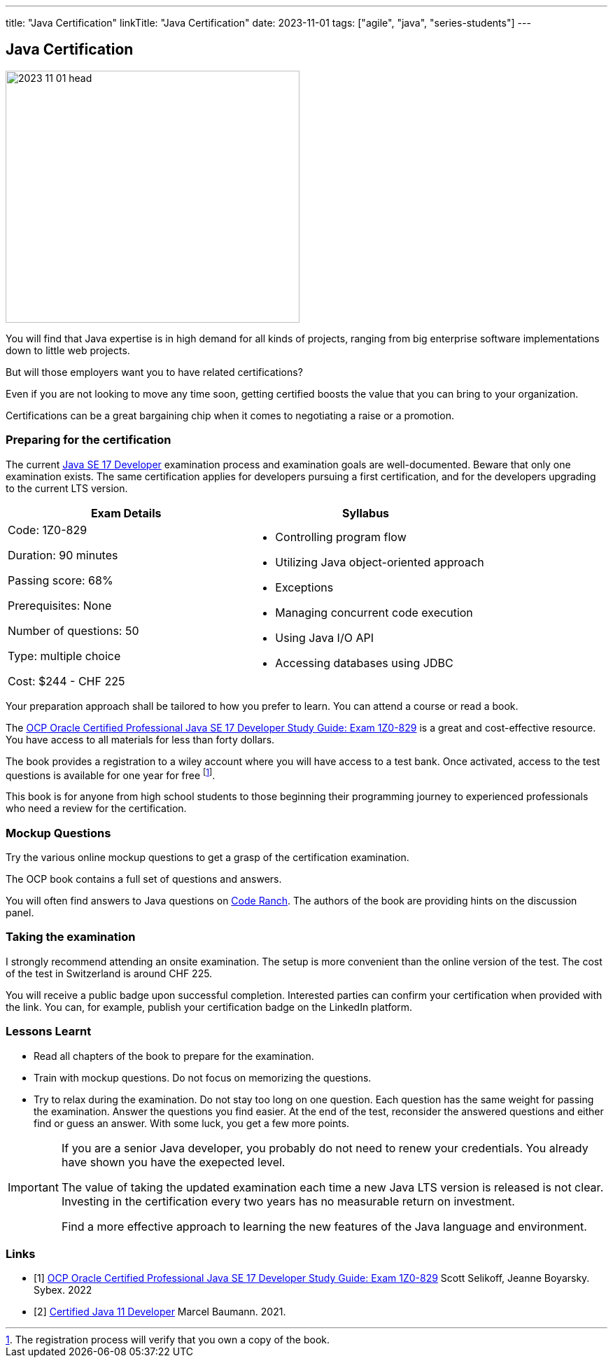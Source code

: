 ---
title: "Java Certification"
linkTitle: "Java Certification"
date: 2023-11-01
tags: ["agile", "java", "series-students"]
---

== Java Certification
:author: Marcel Baumann
:email: <marcel.baumann@tangly.net>
:homepage: https://www.tangly.net/
:company: https://www.tangly.net/[tangly llc]

image::2023-11-01-head.png[width=420,height=360,role=left]

You will find that Java expertise is in high demand for all kinds of projects, ranging from big enterprise software implementations down to little web projects.

But will those employers want you to have related certifications?

Even if you are not looking to move any time soon, getting certified boosts the value that you can bring to your organization.

Certifications can be a great bargaining chip when it comes to negotiating a raise or a promotion.

=== Preparing for the certification

The current https://education.oracle.com/java-se-17-developer/pexam_1Z0-829[Java SE 17 Developer] examination process and examination goals are well-documented.
Beware that only one examination exists.
The same certification applies for developers pursuing a first certification, and for the developers upgrading to the current LTS version.

[cols="1,1",options="header"]
|===
^|Exam Details
^|Syllabus

|Code: 1Z0-829

Duration: 90 minutes

Passing score: 68%

Prerequisites: None

Number of questions: 50

Type: multiple choice

Cost: $244 - CHF 225

a|- Controlling program flow
- Utilizing Java object-oriented approach
- Exceptions
- Managing concurrent code execution
- Using Java I/O API
- Accessing databases using JDBC
|===

Your preparation approach shall be tailored to how you prefer to learn.
You can attend a course or read a book.

The https://www.amazon.com/dp/B09WJP11JL/[OCP Oracle Certified Professional Java SE 17 Developer Study Guide: Exam 1Z0-829] is a great and cost-effective resource.
You have access to all materials for less than forty dollars.

The book provides a registration to a wiley account where you will have access to a test bank.
Once activated, access to the test questions is available for one year for free
footnote:[The registration process will verify that you own a copy of the book.].

This book is for anyone from high school students to those beginning their programming journey to experienced professionals who need a review for the certification.

=== Mockup Questions

Try the various online mockup questions to get a grasp of the certification examination.

The OCP book contains a full set of questions and answers.

You will often find answers to Java questions on https://coderanch.com/[Code Ranch].
The authors of the book are providing hints on the discussion panel.

=== Taking the examination

I strongly recommend attending an onsite examination.
The setup is more convenient than the online version of the test.
The cost of the test in Switzerland is around CHF 225.

You will receive a public badge upon successful completion.
Interested parties can confirm your certification when provided with the link.
You can, for example, publish your certification badge on the LinkedIn platform.

=== Lessons Learnt

- Read all chapters of the book to prepare for the examination.
- Train with mockup questions.
Do not focus on memorizing the questions.
- Try to relax during the examination.
Do not stay too long on one question.
Each question has the same weight for passing the examination.
Answer the questions you find easier.
At the end of the test, reconsider the answered questions and either find or guess an answer.
With some luck, you get a few more points.

[IMPORTANT]
====
If you are a senior Java developer, you probably do not need to renew your credentials.
You already have shown you have the exepected level.

The value of taking the updated examination each time a new Java LTS version is released is not clear.
Investing in the certification every two years has no measurable return on investment.

Find a more effective approach to learning the new features of the Java language and environment.
====

[bibliography]
=== Links

- [[[ocp-study-guide-java-17, 1]]] https://www.amazon.com/dp/B09WJP11JL/[OCP Oracle Certified Professional Java SE 17 Developer Study Guide: Exam 1Z0-829]
Scott Selikoff, Jeanne Boyarsky.
Sybex. 2022
- [[[certification-java-11, 2]]] link:../../2021/certified-java-developer/[Certified Java 11 Developer]
Marcel Baumann. 2021.
